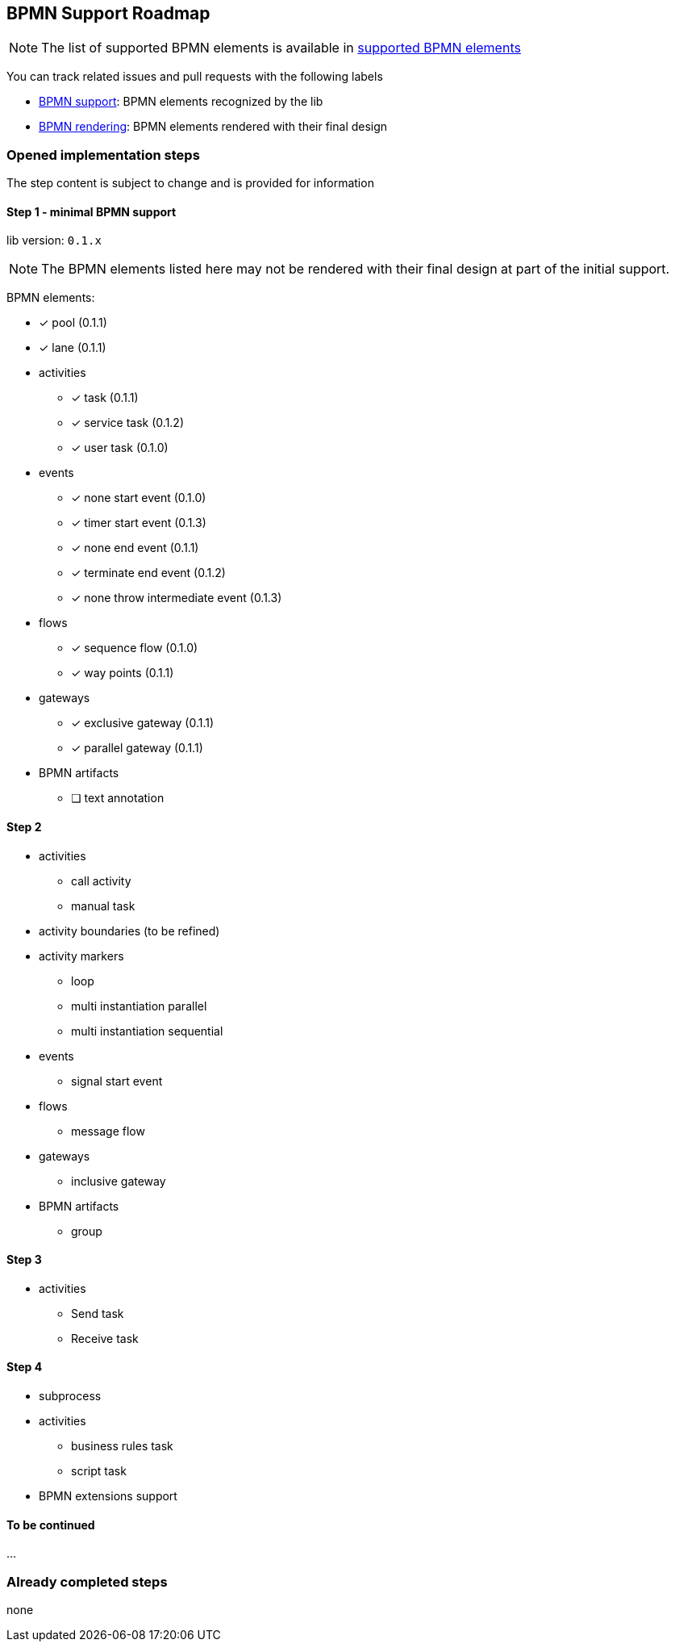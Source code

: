 [[bpmn-support-roadmap]]

== BPMN Support Roadmap
:icons: font

NOTE: The list of supported BPMN elements is available in <<supported-bpmn-elements,supported BPMN elements>>

You can track related issues and pull requests with the following labels

* https://github.com/process-analytics/bpmn-visualization-js/issues?q=label%3A%22BPMN+support%22+is%3Aclosed[BPMN support]: BPMN
elements recognized by the lib
* https://github.com/process-analytics/bpmn-visualization-js/issues?q=label%3A%22BPMN+rendering%22+is%3Aclosed[BPMN rendering]:
BPMN elements rendered with their final design


=== Opened implementation steps

The step content is subject to change and is provided for information

==== Step 1 - minimal BPMN support

lib version: `0.1.x`

NOTE: The BPMN elements listed here may not be rendered with their final design at part of the initial support.

BPMN elements:

* [x] pool (0.1.1)
* [x] lane (0.1.1)
* activities
** [x] task (0.1.1)
** [x] service task (0.1.2)
** [x] user task (0.1.0)
* events
** [x] none start event (0.1.0)
** [x] timer start event (0.1.3)
** [x] none end event (0.1.1)
** [x] terminate end event (0.1.2)
** [x] none throw intermediate event (0.1.3)
* flows
** [x] sequence flow (0.1.0)
** [x] way points (0.1.1)
* gateways
** [x] exclusive gateway (0.1.1)
** [x] parallel gateway (0.1.1)
* BPMN artifacts
** [ ] text annotation

==== Step 2

* activities
** call activity
** manual task
* activity boundaries (to be refined)
* activity markers
** loop
** multi instantiation parallel
** multi instantiation sequential
* events
** signal start event
* flows
** message flow
* gateways
** inclusive gateway
* BPMN artifacts
** group

==== Step 3

* activities
** Send task
** Receive task

==== Step 4

* subprocess
* activities
** business rules task
** script task
* BPMN extensions support

==== To be continued

…

=== Already completed steps

none
